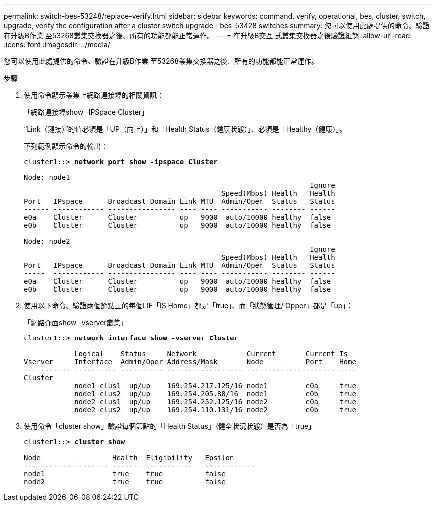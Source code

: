 ---
permalink: switch-bes-53248/replace-verify.html 
sidebar: sidebar 
keywords: command, verify, operational, bes, cluster, switch, upgrade, verify the configuration after a cluster switch upgrade - bes-53428 switches 
summary: 您可以使用此處提供的命令、驗證在升級B作業 至53268叢集交換器之後、所有的功能都能正常運作。 
---
= 在升級B交互 式叢集交換器之後驗證組態
:allow-uri-read: 
:icons: font
:imagesdir: ../media/


[role="lead"]
您可以使用此處提供的命令、驗證在升級B作業 至53268叢集交換器之後、所有的功能都能正常運作。

.步驟
. 使用命令顯示叢集上網路連接埠的相關資訊：
+
「網路連接埠show -IPSpace Cluster」

+
“Link（鏈接）”的值必須是「UP（向上）」和「Health Status（健康狀態）」、必須是「Healthy（健康）」。

+
下列範例顯示命令的輸出：

+
[listing, subs="+quotes"]
----
cluster1::> *network port show -ipspace Cluster*

Node: node1
                                                                    Ignore
                                               Speed(Mbps) Health   Health
Port   IPspace      Broadcast Domain Link MTU  Admin/Oper  Status   Status
------ ------------ ---------------- ---- ---- ----------- -------- ------
e0a    Cluster      Cluster          up   9000  auto/10000 healthy  false
e0b    Cluster      Cluster          up   9000  auto/10000 healthy  false

Node: node2
                                                                    Ignore
                                               Speed(Mbps) Health   Health
Port   IPspace      Broadcast Domain Link MTU  Admin/Oper  Status   Status
-----  ------------ ---------------- ---- ---- ----------- -------- ------
e0a    Cluster      Cluster          up   9000  auto/10000 healthy  false
e0b    Cluster      Cluster          up   9000  auto/10000 healthy  false
----
. 使用以下命令、驗證兩個節點上的每個LIF「IS Home」都是「true」、而「狀態管理/ Opper」都是「up」：
+
「網路介面show -vserver叢集」

+
[listing, subs="+quotes"]
----
cluster1::> *network interface show -vserver Cluster*

            Logical    Status     Network            Current       Current Is
Vserver     Interface  Admin/Oper Address/Mask       Node          Port    Home
----------- ---------- ---------- ------------------ ------------- ------- ----
Cluster
            node1_clus1  up/up    169.254.217.125/16 node1         e0a     true
            node1_clus2  up/up    169.254.205.88/16  node1         e0b     true
            node2_clus1  up/up    169.254.252.125/16 node2         e0a     true
            node2_clus2  up/up    169.254.110.131/16 node2         e0b     true
----
. 使用命令「cluster show」驗證每個節點的「Health Status」（健全狀況狀態）是否為「true」
+
[listing, subs="+quotes"]
----
cluster1::> *cluster show*

Node                 Health  Eligibility   Epsilon
-------------------- ------- ------------  ------------
node1                true    true          false
node2                true    true          false
----

